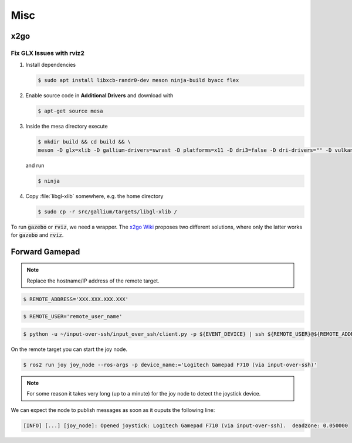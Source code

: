 Misc
####

x2go
====

Fix GLX Issues with rviz2
*************************

#. Install dependencies

   .. code-block:: console
      
      $ sudo apt install libxcb-randr0-dev meson ninja-build byacc flex

#. Enable source code in **Additional Drivers** and download with
   
   .. code-block:: console
      
      $ apt-get source mesa

#. Inside the mesa directory execute

   .. code-block:: console
   
      $ mkdir build && cd build && \
      meson -D glx=xlib -D gallium-drivers=swrast -D platforms=x11 -D dri3=false -D dri-drivers="" -D vulkan-drivers="" -D buildtype=release -D optimization=3

   and run

   .. code-block:: console

      $ ninja

#. Copy :file:`libgl-xlib` somewhere, e.g. the home directory

   .. code-block:: console

      $ sudo cp -r src/gallium/targets/libgl-xlib /

To run :code:`gazebo` or :code:`rviz`, we need a wrapper. The `x2go Wiki <https://wiki.x2go.org/doku.php/wiki:development:glx-xlib-workaround>`__ proposes two different solutions, where only the latter works for :code:`gazebo` and :code:`rviz`.

.. tabs::

   .. code-tab:: sh x2goglx

      #!/bin/sh
      LD_LIBRARY_PATH="$HOME/libgl-xlib:${LD_LIBRARY_PATH}" exec "$@"

   .. code-tab:: sh x2goglx2

      #!/bin/sh
      LD_PRELOAD="$HOME/libgl-xlib/libGL.so.1" exec "$@"

.. todo:: Check if also the second solution can be added as :code:`export` in :file:`.zshrc`.

Forward Gamepad
===============

.. tabs::

   .. tab:: F710

      .. code-block:: console
      
         $ cat /proc/bus/input/devices | awk '/F710/' RS= | grep -E 'Name=|event[0-9]+'

      .. code-block:: console

         $ EVENT_DEVICE='dev/input/event2'

      .. asciinema:: /res/asciinema/get_f710_event.cast
         :speed: 1
         :start-at: 0
         :idle-time-limit: 0.1
         :poster: npt:1:01
         :cols: 120
         :rows: 25
         :preload: 1

   .. tab:: Everything

      .. code-block:: console

         $ cat /proc/bus/input/devices | grep -E 'Name=|event[0-9]+' 

      .. code-block:: console

         $ EVENT_DEVICE='dev/input/event2'
      
      .. asciinema:: /res/asciinema/get_all_event_devices.cast
         :speed: 1
         :start-at: 0
         :idle-time-limit: 0.1
         :poster: npt:1:01
         :cols: 120
         :rows: 25
         :preload: 1


.. note:: Replace the hostname/IP address of the remote target.

.. code-block:: console

   $ REMOTE_ADDRESS='XXX.XXX.XXX.XXX'

.. code-block:: console

   $ REMOTE_USER='remote_user_name'

.. code-block:: console

   $ python -u ~/input-over-ssh/input_over_ssh/client.py -p ${EVENT_DEVICE} | ssh ${REMOTE_USER}@${REMOTE_ADDRESS} -t 'bash -c "python3 -u ~/input-over-ssh/input_over_ssh/server.py"'

On the remote target you can start the joy node.

.. code-block:: console

   $ ros2 run joy joy_node --ros-args -p device_name:='Logitech Gamepad F710 (via input-over-ssh)'

.. note:: For some reason it takes very long (up to a minute) for the joy node to detect the joystick device.

We can expect the node to publish messages as soon as it ouputs the following line:

.. code-block:: console

   [INFO] [...] [joy_node]: Opened joystick: Logitech Gamepad F710 (via input-over-ssh).  deadzone: 0.050000

